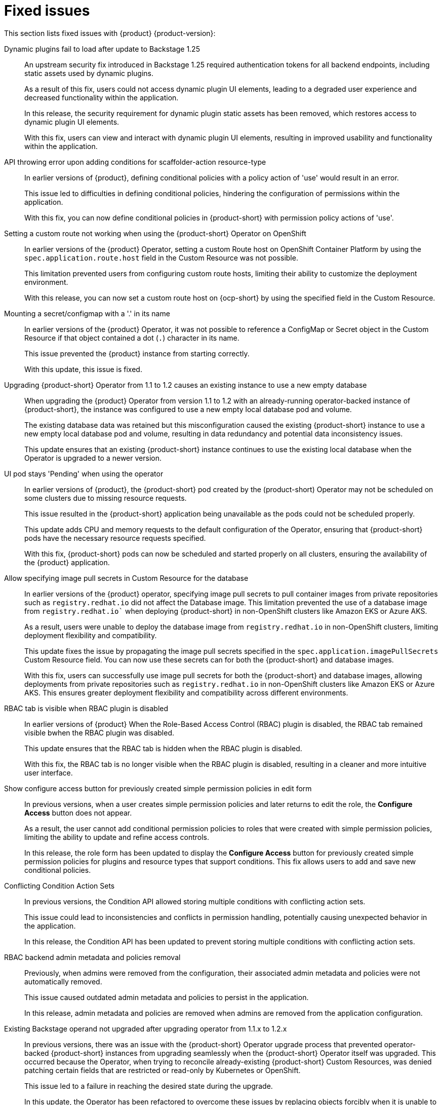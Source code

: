 [id='con-relnotes-fixed-issues_{context}']
= Fixed issues

This section lists fixed issues with {product} {product-version}:

Dynamic plugins fail to load after update to Backstage 1.25::
+
--
An upstream security fix introduced in Backstage 1.25 required authentication tokens for all backend endpoints, including static assets used by dynamic plugins.

As a result of this fix, users could not access dynamic plugin UI elements, leading to a degraded user experience and decreased functionality within the application.

In this release, the security requirement for dynamic plugin static assets has been removed, which restores access to dynamic plugin UI elements.

With this fix, users can view and interact with dynamic plugin UI elements, resulting in improved usability and functionality within the application. 
//link:{LinkRHIDPIssue}RHIDP-2044[RHIDP-2044]
--

API throwing error upon adding conditions for scaffolder-action resource-type::
+
--
In earlier versions of {product}, defining conditional policies with a policy action of 'use' would result in an error.

This issue led to difficulties in defining conditional policies, hindering the configuration of permissions within the application.

With this fix, you can now define conditional policies in {product-short} with permission policy actions of 'use'. 
//link:{LinkRHIDPIssue}RHIDP-2237[RHIDP-2237]
--

Setting a custom route not working when using the {product-short} Operator on OpenShift::
+
--
In earlier versions of the {product} Operator, setting a custom Route host on OpenShift Container Platform by using the `spec.application.route.host` field in the Custom Resource was not possible.

This limitation prevented users from configuring custom route hosts, limiting their ability to customize the deployment environment.

With this release, you can now set a custom route host on {ocp-short} by using the specified field in the Custom Resource.
//link:{LinkRHIDPIssue}RHIDP-2325[RHIDP-2325]
--

Mounting a secret/configmap with a '.' in its name::
+
--
In earlier versions of the {product} Operator, it was not possible to reference a ConfigMap or Secret object in the Custom Resource if that object contained a dot (`.`) character in its name. 

This issue prevented the {product} instance from starting correctly.

With this update, this issue is fixed. 
//link:{LinkRHIDPIssue}RHIDP-2246[RHIDP-2246]
--

Upgrading {product-short} Operator from 1.1 to 1.2 causes an existing instance to use a new empty database::
+
--
When upgrading the {product} Operator from version 1.1 to 1.2 with an already-running operator-backed instance of {product-short}, the instance was configured to use a new empty local database pod and volume. 

The existing database data was retained but this misconfiguration caused the existing {product-short} instance to use a new empty local database pod and volume, resulting in data redundancy and potential data inconsistency issues.

This update ensures that an existing {product-short} instance continues to use the existing local database when the Operator is upgraded to a newer version. 
//link:{LinkRHIDPIssue}RHIDP-2434[RHIDP-2432]
--

UI pod stays 'Pending' when using the operator::
+
--
In earlier versions of {product}, the {product-short} pod created by the (product-short) Operator may not be scheduled on some clusters due to missing resource requests.

This issue resulted in the {product-short} application being unavailable as the pods could not be scheduled properly.

This update adds CPU and memory requests to the default configuration of the Operator, ensuring that {product-short} pods have the necessary resource requests specified.

With this fix, {product-short} pods can now be scheduled and started properly on all clusters, ensuring the availability of the {product} application. 
//link:{LinkRHIDPIssue}RHIDP-2159[RHIDP-2159]
--

Allow specifying image pull secrets in Custom Resource for the database::
+
--
In earlier versions of the {product} operator, specifying image pull secrets to pull container images from private repositories such as `registry.redhat.io` did not affect the Database image. This limitation prevented the use of a database image from `registry.redhat.io`` when deploying {product-short} in non-OpenShift clusters like Amazon EKS or Azure AKS.

As a result, users were unable to deploy the database image from `registry.redhat.io` in non-OpenShift clusters, limiting deployment flexibility and compatibility.

This update fixes the issue by propagating the image pull secrets specified in the `spec.application.imagePullSecrets` Custom Resource field. You can now use these secrets can for both the {product-short} and database images.

With this fix, users can successfully use image pull secrets for both the {product-short} and database images, allowing deployments from private repositories such as `registry.redhat.io` in non-OpenShift clusters like Amazon EKS or Azure AKS. This ensures greater deployment flexibility and compatibility across different environments. 
//link:{LinkRHIDPIssue}RHIDP-1484[RHIDP-1484]
--

RBAC tab is visible when RBAC plugin is disabled::
+
--
In earlier versions of {product} When the Role-Based Access Control (RBAC) plugin is disabled, the RBAC tab remained visible bwhen the RBAC plugin was disabled.

This update ensures that the RBAC tab is hidden when the RBAC plugin is disabled.

With this fix, the RBAC tab is no longer visible when the RBAC plugin is disabled, resulting in a cleaner and more intuitive user interface. 
//link:{LinkRHIDPIssue}RHIDP-1449[RHIDP-1449]
--

Show configure access button for previously created simple permission policies in edit form::
+
--
In previous versions, when a user creates simple permission policies and later returns to edit the role, the *Configure Access* button does not appear.

As a result, the user cannot add conditional permission policies to roles that were created with simple permission policies, limiting the ability to update and refine access controls.

In this release, the role form has been updated to display the *Configure Access* button for previously created simple permission policies for plugins and resource types that support conditions. This fix allows users to add and save new conditional policies. 
//link:{LinkRHIDPIssue}RHIDP-2346[RHIDP-2346]
--

Conflicting Condition Action Sets::
+
--
In previous versions, the Condition API allowed storing multiple conditions with conflicting action sets.

This issue could lead to inconsistencies and conflicts in permission handling, potentially causing unexpected behavior in the application.

In this release, the Condition API has been updated to prevent storing multiple conditions with conflicting action sets. 
//link:{LinkRHIDPIssue}RHIDP-2322[RHIDP-2322]
--

RBAC backend admin metadata and policies removal::
+
--
Previously, when admins were removed from the configuration, their associated admin metadata and policies were not automatically removed.

This issue caused outdated admin metadata and policies to persist in the application.

In this release, admin metadata and policies are removed when admins are removed from the application configuration. 
//link:{LinkRHIDPIssue}RHIDP-1506[RHIDP-1506]
--

Existing Backstage operand not upgraded after upgrading operator from 1.1.x to 1.2.x::
+
--
In previous versions, there was an issue with the {product-short} Operator upgrade process that prevented operator-backed {product-short} instances from upgrading seamlessly when the {product-short} Operator itself was upgraded. This occurred because the Operator, when trying to reconcile already-existing {product-short} Custom Resources, was denied patching certain fields that are restricted or read-only by Kubernetes or OpenShift.

This issue led to a failure in reaching the desired state during the upgrade. 

In this update, the Operator has been refactored to overcome these issues by replacing objects forcibly when it is unable to patch them. However, as a known issue, users might need to re-create any custom labels or annotations on the underlying resources managed by the {product-short} Operator after the upgrade. 
//link:{LinkRHIDPIssue}RHIDP-2597[RHIDP-2597]
--

// [TBC] Failed to List Cluster Resources in Janus IDP Backstage Plugin OCM Backend Dynamic::
// +
// --
// In previous versions, the OCM Plugin Readme file had no information on how to configure OCM on a Kubernetes cluster.

// Due to this missing information, users were unable to configure the OCM plugin to fetch clusters, resulting in the plugin's inability to display clusters.

// In this release, the Readme file has been updated to include a link for configuring OCM on a Kubernetes cluster. Additionally, we added steps to enable access to the OCM backend plugin when the RBAC permission framework is enabled.

// With these updates, users can now properly configure the OCM plugin to fetch and display clusters in the OCM front-end, ensuring the plugin operates as intended. 
//link:{LinkRHIDPIssue}RHIDP-2240[RHIDP-2240]
// --

== Fixed security issues

This section lists fixed security issues with {product} {product-version}:

link:https://access.redhat.com/security/cve/CVE-2024-35195[CVE-2024-35195]::
An incorrect control flow implementation vulnerability was found in Requests. If the first request in a session is made with `verify=False`, all subsequent requests to the same host ignore cert verification. 
//link:{LinkRHIDPIssue}RHIDP-1343[RHIDP-1343]

link:https://access.redhat.com/security/cve/CVE-2024-27307[CVE-2024-27307]::
A vulnerability was found that could exploit the JSONata transform operator to override properties on the Object constructor and prototype. This could result in denial of service, remote code execution, or other unforeseen behavior in applications that assess user-provided JSONata expressions. 
//link:{LinkRHIDPIssue}RHIDP-1524[RHIDP-1524]

link:https://access.redhat.com/security/cve/CVE-2024-34064[CVE-2024-34064]::
A flaw was found in jinja2. The `xmlattr filter` accepts keys containing non-attribute characters. XML/HTML attributes cannot contain spaces, /, >, or =, as each would then be interpreted as starting a separate attribute. If an application accepts keys (as opposed to only values) as user input, and renders these in pages that other users see as well, an attacker could inject other attributes and perform cross-site scripting (XSS). 
//link:{LinkRHIDPIssue}RHIDP-2315[RHIDP-2315]

link:https://access.redhat.com/security/cve/CVE-2023-45288[CVE-2023-45288]::
A vulnerability was discovered with the implementation of the HTTP/2 protocol in the Go programming language. There were insufficient limitations on the amount of CONTINUATION frames sent within a single stream. An attacker could potentially exploit this to cause a Denial of Service (DoS) attack. 
//link:{LinkRHIDPIssue}RHIDP-2760[RHIDP-2760]

link:https://access.redhat.com/security/cve/CVE-2024-27316[CVE-2024-27316]::
A vulnerability was found in how Apache httpd implements the HTTP/2 protocol. There are insufficient limitations placed on the amount of CONTINUATION frames that can be sent within a single stream. This issue could allow an unauthenticated remote attacker to send packets to vulnerable servers, which could use up memory resources to cause a DoS. 
//link:{LinkRHIDPIssue}RHIDP-2327[RHIDP-2327]
